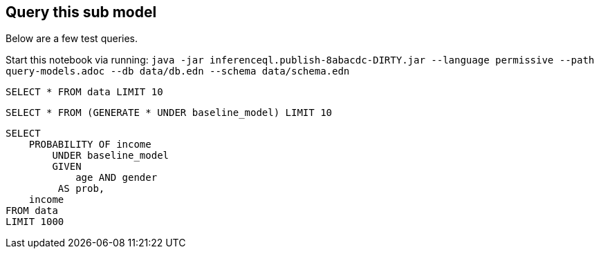 == Query this sub model

Below are a few test queries.

Start this notebook via running:
`java -jar inferenceql.publish-8abacdc-DIRTY.jar --language permissive --path query-models.adoc --db data/db.edn --schema data/schema.edn`

[source,iql]
----
SELECT * FROM data LIMIT 10
----

[source,iql]
----
SELECT * FROM (GENERATE * UNDER baseline_model) LIMIT 10
----

[source,iql]
----
SELECT
    PROBABILITY OF income
        UNDER baseline_model
        GIVEN
            age AND gender
         AS prob,
    income
FROM data
LIMIT 1000
----


